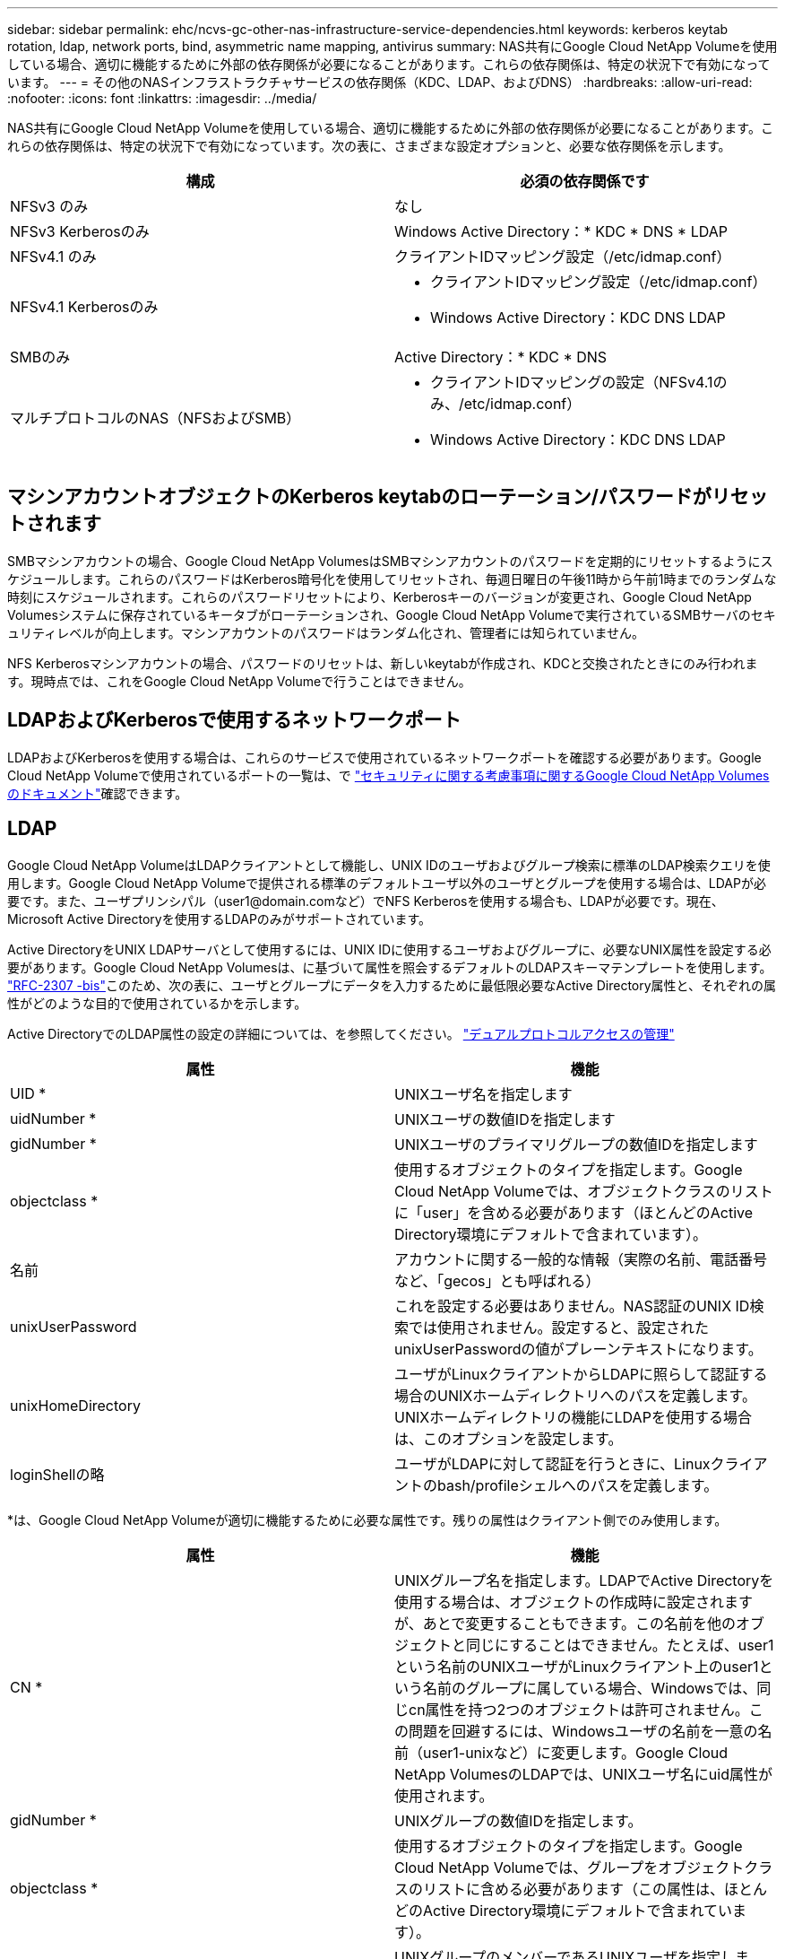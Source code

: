 ---
sidebar: sidebar 
permalink: ehc/ncvs-gc-other-nas-infrastructure-service-dependencies.html 
keywords: kerberos keytab rotation, ldap, network ports, bind, asymmetric name mapping, antivirus 
summary: NAS共有にGoogle Cloud NetApp Volumeを使用している場合、適切に機能するために外部の依存関係が必要になることがあります。これらの依存関係は、特定の状況下で有効になっています。 
---
= その他のNASインフラストラクチャサービスの依存関係（KDC、LDAP、およびDNS）
:hardbreaks:
:allow-uri-read: 
:nofooter: 
:icons: font
:linkattrs: 
:imagesdir: ../media/


[role="lead"]
NAS共有にGoogle Cloud NetApp Volumeを使用している場合、適切に機能するために外部の依存関係が必要になることがあります。これらの依存関係は、特定の状況下で有効になっています。次の表に、さまざまな設定オプションと、必要な依存関係を示します。

|===
| 構成 | 必須の依存関係です 


| NFSv3 のみ | なし 


| NFSv3 Kerberosのみ | Windows Active Directory：* KDC * DNS * LDAP 


| NFSv4.1 のみ | クライアントIDマッピング設定（/etc/idmap.conf） 


| NFSv4.1 Kerberosのみ  a| 
* クライアントIDマッピング設定（/etc/idmap.conf）
* Windows Active Directory：KDC DNS LDAP




| SMBのみ | Active Directory：* KDC * DNS 


| マルチプロトコルのNAS（NFSおよびSMB）  a| 
* クライアントIDマッピングの設定（NFSv4.1のみ、/etc/idmap.conf）
* Windows Active Directory：KDC DNS LDAP


|===


== マシンアカウントオブジェクトのKerberos keytabのローテーション/パスワードがリセットされます

SMBマシンアカウントの場合、Google Cloud NetApp VolumesはSMBマシンアカウントのパスワードを定期的にリセットするようにスケジュールします。これらのパスワードはKerberos暗号化を使用してリセットされ、毎週日曜日の午後11時から午前1時までのランダムな時刻にスケジュールされます。これらのパスワードリセットにより、Kerberosキーのバージョンが変更され、Google Cloud NetApp Volumesシステムに保存されているキータブがローテーションされ、Google Cloud NetApp Volumeで実行されているSMBサーバのセキュリティレベルが向上します。マシンアカウントのパスワードはランダム化され、管理者には知られていません。

NFS Kerberosマシンアカウントの場合、パスワードのリセットは、新しいkeytabが作成され、KDCと交換されたときにのみ行われます。現時点では、これをGoogle Cloud NetApp Volumeで行うことはできません。



== LDAPおよびKerberosで使用するネットワークポート

LDAPおよびKerberosを使用する場合は、これらのサービスで使用されているネットワークポートを確認する必要があります。Google Cloud NetApp Volumeで使用されているポートの一覧は、で https://cloud.google.com/architecture/partners/netapp-cloud-volumes/security-considerations?hl=en_US["セキュリティに関する考慮事項に関するGoogle Cloud NetApp Volumesのドキュメント"^]確認できます。



== LDAP

Google Cloud NetApp VolumeはLDAPクライアントとして機能し、UNIX IDのユーザおよびグループ検索に標準のLDAP検索クエリを使用します。Google Cloud NetApp Volumeで提供される標準のデフォルトユーザ以外のユーザとグループを使用する場合は、LDAPが必要です。また、ユーザプリンシパル（user1@domain.comなど）でNFS Kerberosを使用する場合も、LDAPが必要です。現在、Microsoft Active Directoryを使用するLDAPのみがサポートされています。

Active DirectoryをUNIX LDAPサーバとして使用するには、UNIX IDに使用するユーザおよびグループに、必要なUNIX属性を設定する必要があります。Google Cloud NetApp Volumesは、に基づいて属性を照会するデフォルトのLDAPスキーマテンプレートを使用します。 https://tools.ietf.org/id/draft-howard-rfc2307bis-01.txt["RFC-2307 -bis"^]このため、次の表に、ユーザとグループにデータを入力するために最低限必要なActive Directory属性と、それぞれの属性がどのような目的で使用されているかを示します。

Active DirectoryでのLDAP属性の設定の詳細については、を参照してください。 https://cloud.google.com/architecture/partners/netapp-cloud-volumes/managing-dual-protocol-access["デュアルプロトコルアクセスの管理"^]

|===
| 属性 | 機能 


| UID * | UNIXユーザ名を指定します 


| uidNumber * | UNIXユーザの数値IDを指定します 


| gidNumber * | UNIXユーザのプライマリグループの数値IDを指定します 


| objectclass * | 使用するオブジェクトのタイプを指定します。Google Cloud NetApp Volumeでは、オブジェクトクラスのリストに「user」を含める必要があります（ほとんどのActive Directory環境にデフォルトで含まれています）。 


| 名前 | アカウントに関する一般的な情報（実際の名前、電話番号など、「gecos」とも呼ばれる） 


| unixUserPassword | これを設定する必要はありません。NAS認証のUNIX ID検索では使用されません。設定すると、設定されたunixUserPasswordの値がプレーンテキストになります。 


| unixHomeDirectory | ユーザがLinuxクライアントからLDAPに照らして認証する場合のUNIXホームディレクトリへのパスを定義します。UNIXホームディレクトリの機能にLDAPを使用する場合は、このオプションを設定します。 


| loginShellの略 | ユーザがLDAPに対して認証を行うときに、Linuxクライアントのbash/profileシェルへのパスを定義します。 
|===
*は、Google Cloud NetApp Volumeが適切に機能するために必要な属性です。残りの属性はクライアント側でのみ使用します。

|===
| 属性 | 機能 


| CN * | UNIXグループ名を指定します。LDAPでActive Directoryを使用する場合は、オブジェクトの作成時に設定されますが、あとで変更することもできます。この名前を他のオブジェクトと同じにすることはできません。たとえば、user1という名前のUNIXユーザがLinuxクライアント上のuser1という名前のグループに属している場合、Windowsでは、同じcn属性を持つ2つのオブジェクトは許可されません。この問題を回避するには、Windowsユーザの名前を一意の名前（user1-unixなど）に変更します。Google Cloud NetApp VolumesのLDAPでは、UNIXユーザ名にuid属性が使用されます。 


| gidNumber * | UNIXグループの数値IDを指定します。 


| objectclass * | 使用するオブジェクトのタイプを指定します。Google Cloud NetApp Volumeでは、グループをオブジェクトクラスのリストに含める必要があります（この属性は、ほとんどのActive Directory環境にデフォルトで含まれています）。 


| memberUid | UNIXグループのメンバーであるUNIXユーザを指定します。Google Cloud NetApp VolumesのActive Directory LDAPでは、このフィールドは必要ありません。Google Cloud NetApp VolumesのLDAPスキーマでは、グループメンバーシップにMemberフィールドが使用されます。 


| メンバー* | グループメンバーシップ/セカンダリUNIXグループに必要です。このフィールドには、WindowsユーザをWindowsグループに追加します。ただし、WindowsグループにUNIX属性が入力されていない場合、UNIXユーザのグループメンバーシップリストには含まれません。NFSで使用できる必要があるグループは、次の表に示す必要なUNIXグループ属性を設定する必要があります。 
|===
*は、Google Cloud NetApp Volumeが適切に機能するために必要な属性です。残りの属性はクライアント側でのみ使用します。



=== LDAPバインド情報

LDAPでユーザを照会するには、Google Cloud NetApp VolumeがLDAPサービスにバインド（ログイン）する必要があります。このログインには読み取り専用権限があり、LDAP UNIX属性を照会してディレクトリを検索するために使用されます。現在のところ、LDAPバインドはSMBマシンアカウントを使用した場合にのみ可能です。

LDAPは、インスタンスに対してのみ有効にし `NetApp Volumes-Performance`、NFSv3、NFSv4.1、またはデュアルプロトコルボリュームで使用できます。LDAP対応ボリュームを導入するには、Google Cloud NetApp Volumeボリュームと同じリージョンにActive Directory接続が確立されている必要があります。

LDAPを有効にすると、特定の状況で次のような状況が発生します。

* Google Cloud NetApp VolumesプロジェクトにNFSv3またはNFSv4.1のみを使用する場合は、Active Directoryドメインコントローラに新しいマシンアカウントが作成され、Google Cloud NetApp VolumeのLDAPクライアントがマシンアカウントのクレデンシャルを使用してActive Directoryにバインドされます。NFSボリューム用のSMB共有は作成されず、非表示のデフォルトの管理共有（セクションを参照link:ncvs-gc-smb.html#default-hidden-shares["「デフォルトの非表示共有」"]）では共有ACLが削除されます。
* Google Cloud NetApp Volumesプロジェクトにデュアルプロトコルボリュームが使用されている場合は、SMBアクセス用に作成された1つのマシンアカウントだけが、Google Cloud NetApp Volume内のLDAPクライアントをActive Directoryにバインドするために使用されます。追加のマシンアカウントは作成されません。
* 専用のSMBボリュームを個別に作成する場合（LDAPを使用するNFSボリュームの有効化前と無効化後）、LDAPバインド用マシンアカウントはSMBマシンアカウントと共有されます。
* NFS Kerberosも有効になっている場合は、2つのマシンアカウントが作成されます。1つはSMB共有またはLDAPバインド用、もう1つはNFS Kerberos認証用です。




=== LDAPクエリ

LDAPバインドは暗号化されますが、LDAPクエリは共通のLDAPポート389を使用してプレーンテキストでワイヤ経由で渡されます。この既知のポートは、現在Google Cloud NetApp Volumeでは変更できません。その結果、ネットワーク内のパケットスニファにアクセスできるユーザは、ユーザ名、グループ名、数値ID、およびグループメンバーシップを確認できます。

ただし、Google Cloud VMは他のVMのユニキャストトラフィックをスニファできません。LDAPトラフィックにアクティブに参加している（バインド可能な）VMのみが、LDAPサーバからのトラフィックを表示できます。Google Cloud NetApp Volumeでのパケットスニッフィングの詳細については、次のセクションを参照してください。link:ncvs-gc-cloud-volumes-service-architecture.html#packet-sniffing["「パケットのスニッフィング/トレースに関する考慮事項」"]



=== LDAPクライアント設定のデフォルト

Google Cloud NetApp VolumeインスタンスでLDAPを有効にすると、デフォルトで特定の設定の詳細を使用してLDAPクライアント設定が作成されます。Google Cloud NetApp Volumeに適用されない（サポートされていない）オプションや設定できないオプションもあります。

|===
| LDAPクライアントオプション | 機能 | デフォルト値 | 変更は可能ですか？ 


| LDAPサーバリスト | クエリに使用するLDAPサーバ名またはIPアドレスを設定します。Google Cloud NetApp Volumeには使用されません。代わりに、Active Directoryドメインを使用してLDAPサーバを定義します。 | 未設定 | いいえ 


| Active Directoryドメイン | LDAPクエリに使用するActive Directoryドメインを設定します。Google Cloud NetApp Volumesは、DNS内のLDAPのSRVレコードを利用して、ドメイン内のLDAPサーバを検索します。 | Active Directory接続で指定されているActive Directoryドメインに設定します。 | いいえ 


| 優先されるActive Directoryサーバ | LDAPで使用する優先Active Directoryサーバを設定します。Google Cloud NetApp Volumeではサポートされていません。代わりに、Active Directoryサイトを使用してLDAPサーバの選択を制御します。 | 未設定。 | いいえ 


| SMBサーバクレデンシャルを使用してバインド | SMBマシンアカウントを使用してLDAPにバインドします。現時点では、Google Cloud NetApp VolumeでサポートされているLDAPのバインド方法は唯一です。 | 正しい | いいえ 


| スキーマテンプレート | LDAPクエリに使用するスキーマテンプレート。 | MS-AD-BIS | いいえ 


| LDAPサーバポート | LDAPクエリに使用するポート番号。Google Cloud NetApp Volumeは現在、標準のLDAPポート389のみを使用します。LDAPS /ポート636は、現在サポートされていません。 | 389 | いいえ 


| LDAPSが有効になっています | LDAP over Secure Sockets Layer（SSL）をクエリおよびバインドに使用するかどうかを制御します。現在、Google Cloud NetApp Volumeではサポートされていません。 | 正しくない | いいえ 


| クエリタイムアウト（秒） | クエリがタイムアウトしました。クエリに指定した値よりも長い時間がかかると、クエリが失敗します。 | 3 | いいえ 


| 最小バインド認証レベル | サポートされる最小バインドレベルを指定します。Google Cloud NetApp VolumeではLDAPバインドにマシンアカウントが使用され、Active Directoryではデフォルトで匿名バインドがサポートされないため、このオプションはセキュリティ上有効ではありません。 | 匿名 | いいえ 


| バインド DN | シンプルバインドが使用されている場合にバインドに使用されるユーザ/識別名（DN）。Google Cloud NetApp Volumeでは、LDAPバインドにマシンアカウントが使用され、シンプルバインド認証は現在サポートされていません。 | 未設定 | いいえ 


| ベースDN | LDAP検索に使用するベースDN。 | Active Directory接続に使用するWindowsドメイン（DN形式）（DC=domain、DC=local） | いいえ 


| ベースの検索範囲 | ベースDN検索の検索範囲。値には、base、onelevel、subtreeのいずれかを指定できます。Google Cloud NetApp Volumeではサブツリー検索のみがサポートされます。 | サブツリー | いいえ 


| ユーザDN | ユーザがLDAPクエリの検索を開始するDNを定義します。現時点ではGoogle Cloud NetApp Volumeではサポートされていないため、すべてのユーザ検索はベースDNから開始されます。 | 未設定 | いいえ 


| ユーザの検索範囲 | ユーザDN検索の検索範囲。値には、base、onelevel、subtreeのいずれかを指定できます。Google Cloud NetApp Volumeでは、ユーザの検索範囲の設定はサポートされていません。 | サブツリー | いいえ 


| グループDN | グループ検索でLDAPクエリが開始されるDNを定義します。現時点ではGoogle Cloud NetApp Volumeではサポートされていないため、すべてのグループ検索はベースDNから開始されます。 | 未設定 | いいえ 


| グループの検索範囲 | グループDN検索の検索範囲。値には、base、onelevel、subtreeのいずれかを指定できます。Google Cloud NetApp Volumeでは、グループの検索範囲の設定はサポートされていません。 | サブツリー | いいえ 


| ネットグループDN | ネットグループ検索でLDAPクエリの開始に使用するDNを定義します。現時点ではGoogle Cloud NetApp Volumeではサポートされていないため、ネットグループ検索はすべてベースDNから開始されます。 | 未設定 | いいえ 


| ネットグループ検索範囲 | ネットグループDN検索の検索範囲。値には、base、onelevel、subtreeのいずれかを指定できます。Google Cloud NetApp Volumeでは、ネットグループの検索範囲の設定はサポートされていません。 | サブツリー | いいえ 


| LDAPでstart_tlsを使用します | Start TLSを使用して、証明書ベースのLDAP接続をポート389経由で行います。現在、Google Cloud NetApp Volumeではサポートされていません。 | 正しくない | いいえ 


| ホスト単位のネットグループ検索を有効にします | ネットグループをすべてのメンバーの一覧に展開するのではなく、ホスト名によるネットグループ検索を有効にします。現在、Google Cloud NetApp Volumeではサポートされていません。 | 正しくない | いいえ 


| ホスト単位のネットグループDN | ホスト単位のネットグループ検索がLDAPクエリを開始するDNを定義します。ホスト単位のネットグループは、現在Google Cloud NetApp Volumeではサポートされていません。 | 未設定 | いいえ 


| ホスト単位のネットグループ検索範囲 | ホスト単位のネットグループDN検索の検索範囲。値には、base、onelevel、subtreeのいずれかを指定できます。ホスト単位のネットグループは、現在Google Cloud NetApp Volumeではサポートされていません。 | サブツリー | いいえ 


| クライアントセッションのセキュリティ | LDAPで使用されるセッションセキュリティのレベルを定義します（sign、seal、none）。LDAP署名はNetApp Volumes-Performanceでサポートされます（Active Directoryから要求された場合）。NetApp Volumes-SWではLDAP署名がサポートされません。どちらのタイプのサービスでも、現時点ではシーリングはサポートされていません。 | なし | いいえ 


| LDAPリファーラルキャッシュ | 複数のLDAPサーバを使用している場合、リファーラル追跡を使用すると、クライアントが最初のサーバでエントリが見つからなかったときに、リスト内の他のLDAPサーバを参照することができます。現時点では、Google Cloud NetApp Volumeではサポートされていません。 | 正しくない | いいえ 


| グループメンバーシップフィルタ | LDAPサーバからグループメンバーシップを検索するときに使用するカスタムのLDAP検索フィルタを提供します。現時点では、Google Cloud NetApp Volumeではサポートされていません。 | 未設定 | いいえ 
|===


=== LDAPを使用した非対称ネームマッピング

Google Cloud NetApp Volumeはデフォルトで、同一のユーザ名を持つWindowsユーザとUNIXユーザを特別な設定なしで双方向にマッピングします。Google Cloud NetApp Volumeが有効なUNIXユーザ（LDAPを使用）を検出できるかぎり、1：1のネームマッピングが行われます。たとえば、Windowsユーザが使用されている場合 `johnsmith`、Google Cloud NetApp VolumeがLDAPでという名前のUNIXユーザを検出できる `johnsmith`と、そのユーザのネームマッピングが成功し、で作成されたすべてのファイルやフォルダに `johnsmith`正しいユーザ所有権が表示され、使用中のNASプロトコルに関係なく、影響を受けるすべてのACLが `johnsmith`適用されます。これは対称ネームマッピングと呼ばれます。

非対称ネームマッピングは、WindowsのユーザIDとUNIXのユーザIDが一致しない場合に使用します。たとえば、WindowsユーザのUNIX IDがの `jsmith`場合、 `johnsmith`Google Cloud NetApp Volumeにはその違いを確認する方法が必要です。Google Cloud NetApp Volumeでは現在静的なネームマッピングルールの作成がサポートされていないため、ファイルやフォルダの適切な所有権と想定される権限を確保するためには、LDAPを使用してWindows IDとUNIX IDの両方についてユーザのIDを検索する必要があります。

デフォルトでは、Google Cloud NetApp Volumeはネームマップデータベースのインスタンスのns-switchに含まれてい `LDAP`ます。そのため、非対称名にLDAPを使用してネームマッピング機能を提供するには、一部のユーザ/グループ属性を変更してGoogle Cloud NetApp Volumeの検索内容を反映するだけで済みます。

次の表に、非対称ネームマッピング機能のためにLDAPに入力する必要がある属性を示します。ほとんどの場合、Active Directoryはすでに設定されています。

|===
| Google Cloud NetApp Volumes属性 | 機能 | Google Cloud NetApp Volumeがネームマッピングに使用する値 


| WindowsからUNIX objectClass | 使用するオブジェクトのタイプを指定します。（ユーザ、グループ、posixAccountなど） | userを含める必要があります（必要に応じて、他の値を複数含めることもできます）。 


| WindowsからUNIXへの属性 | 作成時にWindowsユーザ名を定義します。Google Cloud NetApp Volumeでは、WindowsからUNIXへの検索にこれを使用します。 | ここでは変更は必要ありません。sAMAccountNameはWindowsログイン名と同じです。 


| UID | UNIXユーザ名を定義します。 | 必要なUNIXユーザ名。 
|===
Google Cloud NetApp Volumeでは現在、LDAP検索でドメインプレフィックスが使用されていないため、複数のドメインのLDAP環境でLDAPネームマップ検索が正しく機能しません。

次の例は、というWindows名のユーザ、UNIX `unix-user`名のユーザ、およびSMBとNFSの両方からファイルを書き込むときの動作を示して `asymmetric`います。

次の図に、LDAP属性がWindowsサーバからどのように見えているかを示します。

image:ncvs-gc-image20.png["入力/出力ダイアログを示す図、または書き込まれた内容を表す図"]

NFSクライアントからは、UNIX名を照会できますが、Windows名は照会できません。

....
# id unix-user
uid=1207(unix-user) gid=1220(sharedgroup) groups=1220(sharedgroup)
# id asymmetric
id: asymmetric: no such user
....
ファイルがとしてNFSから書き込まれる `unix-user`と、NFSクライアントから次の結果が返されます。

....
sh-4.2$ pwd
/mnt/home/ntfssh-4.2$ touch unix-user-file
sh-4.2$ ls -la | grep unix-user
-rwx------  1 unix-user sharedgroup     0 Feb 28 12:37 unix-user-nfs
sh-4.2$ id
uid=1207(unix-user) gid=1220(sharedgroup) groups=1220(sharedgroup)
....
Windowsクライアントでは、ファイルの所有者が適切なWindowsユーザに設定されていることを確認できます。

....
PS C:\ > Get-Acl \\demo\home\ntfs\unix-user-nfs | select Owner
Owner
-----
NTAP\asymmetric
....
一方、WindowsユーザがSMBクライアントから作成したファイル `asymmetric`には、次のテキストに示すように、適切なUNIX所有者が表示されます。

SMB：

....
PS Z:\ntfs> echo TEXT > asymmetric-user-smb.txt
....
NFS：

....
sh-4.2$ ls -la | grep asymmetric-user-smb.txt
-rwx------  1 unix-user         sharedgroup   14 Feb 28 12:43 asymmetric-user-smb.txt
sh-4.2$ cat asymmetric-user-smb.txt
TEXT
....


=== LDAPチャネルバインド

Windows Active Directoryドメインコントローラに脆弱性があるため、 https://msrc.microsoft.com/update-guide/vulnerability/ADV190023["マイクロソフトセキュリティアドバイザリADV190023"^]DCでLDAPバインドを許可する方法が変更されます。

Google Cloud NetApp Volumeの影響は、他のLDAPクライアントと同じです。Google Cloud NetApp Volumeは現在チャネルバインディングをサポートしていません。Google Cloud NetApp Volumeでは、ネゴシエーションを通じてデフォルトでLDAP署名がサポートされるため、LDAPチャネルバインディングは問題になりません。チャネルバインドを有効にした状態でLDAPへのバインドに問題がある場合は、ADV190023の修正手順に従って、Google Cloud NetApp VolumeからのLDAPバインドを成功させるようにします。



== DNS

Active DirectoryとKerberosはどちらも、ホスト名からIP / IPを経由したホスト名解決で、DNSに依存します。DNSでは、ポート53を開く必要があります。Google Cloud NetApp Volumeでは、DNSレコードに変更は加えられておらず、ネットワークインターフェイスでの使用も現在サポートされていません https://support.google.com/domains/answer/6147083?hl=en["動的DNS"^]。

Active Directory DNSを設定して、DNSレコードを更新できるサーバを制限できます。詳細については、を参照してください https://docs.microsoft.com/en-us/learn/modules/secure-windows-server-domain-name-system/["Windows DNSを保護"^]。

Googleプロジェクト内のリソースは、既定ではGoogle Cloud DNSを使用しますが、Active Directory DNSには接続されていません。クラウドDNSを使用するクライアントは、Google Cloud NetApp Volumeから返されたUNCパスを解決できません。Active Directoryドメインに参加しているWindowsクライアントは、Active Directory DNSを使用するように設定され、このようなUNCパスを解決できます。

クライアントをActive Directoryに参加させるには、Active Directory DNSを使用するようにそのDNS設定を構成する必要があります。必要に応じて、Active Directory DNSに要求を転送するようにCloud DNSを設定することができます。詳細については、を参照してください https://cloud.google.com/architecture/partners/netapp-cloud-volumes/faqs-netapp["クライアントでSMB NetBIOS名を解決できないのはなぜですか？"^]。


NOTE: Google Cloud NetApp Volumeは現在DNSSECをサポートしておらず、DNSクエリはプレーンテキストで実行されます。



== ファイルアクセスの監査

現時点では、Google Cloud NetApp Volumeではサポートされていません。



== ウィルス対策保護

クライアントからNAS共有へのGoogle Cloud NetApp Volumeでウィルススキャンを実行する必要があります。現在、Google Cloud NetApp Volumeにはウィルス対策機能が標準で統合されていません。
